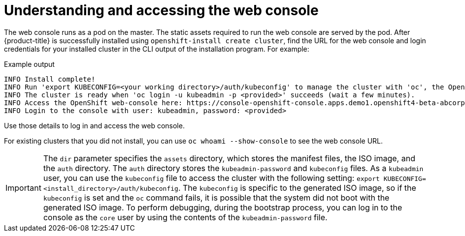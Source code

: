 // Module included in the following assemblies:
// * web_console/web-console.adoc

:_content-type: CONCEPT
[id="web-console-overview_{context}"]
= Understanding and accessing the web console

The web console runs as a pod on the master. The static assets required to run the web console are served by the pod. After {product-title} is successfully installed using `openshift-install create cluster`, find the URL for the web console and login credentials for your installed cluster in the CLI output of the installation program. For example:

[source,terminal]
.Example output
----
INFO Install complete!
INFO Run 'export KUBECONFIG=<your working directory>/auth/kubeconfig' to manage the cluster with 'oc', the OpenShift CLI.
INFO The cluster is ready when 'oc login -u kubeadmin -p <provided>' succeeds (wait a few minutes).
INFO Access the OpenShift web-console here: https://console-openshift-console.apps.demo1.openshift4-beta-abcorp.com
INFO Login to the console with user: kubeadmin, password: <provided>
----

Use those details to log in and access the web console.

For existing clusters that you did not install, you can use `oc whoami --show-console` to see the web console URL.

[IMPORTANT]
====
The `dir` parameter specifies the `assets` directory, which stores the manifest files, the ISO image, and the `auth` directory. The `auth` directory stores the `kubeadmin-password` and `kubeconfig` files. As a `kubeadmin` user, you can use the `kubeconfig` file to access the cluster with the following setting: `export KUBECONFIG=<install_directory>/auth/kubeconfig`. The `kubeconfig` is specific to the generated ISO image, so if the `kubeconfig` is set and the `oc` command fails, it is possible that the system did not boot with the generated ISO image. To perform debugging, during the bootstrap process, you can log in to the console as the `core` user by using the contents of the `kubeadmin-password` file.
====